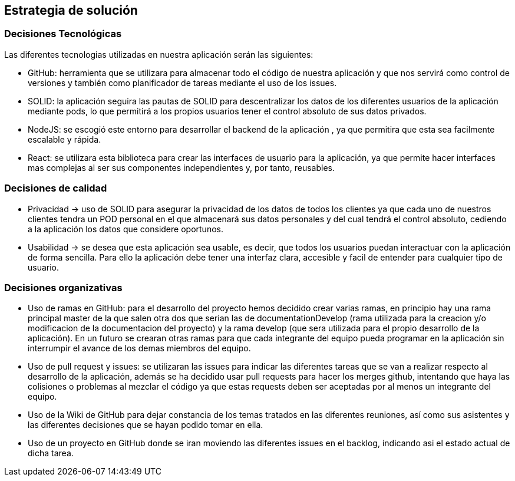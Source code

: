 [[section-solution-strategy]]
== Estrategia de solución

=== Decisiones Tecnológicas

Las diferentes tecnologias utilizadas en nuestra aplicación serán las siguientes:

    * GitHub: herramienta que se utilizara para almacenar todo el código de nuestra aplicación y que nos servirá como control de versiones y también como planificador de tareas mediante el uso de los issues.  
      
    * SOLID: la aplicación seguira las pautas de SOLID para descentralizar los datos de los diferentes usuarios de la aplicación mediante pods, lo que permitirá a los propios usuarios tener el control absoluto de sus datos privados.
    
    * NodeJS: se escogió este entorno para desarrollar el backend de la aplicación , ya que permitira que esta sea facilmente escalable y rápida.
    
    * React: se utilizara esta biblioteca para crear las interfaces de usuario para la aplicación, ya que permite hacer interfaces mas complejas al ser sus componentes independientes y, por tanto, reusables. 


=== Decisiones de calidad
    * Privacidad -> uso de SOLID para asegurar la privacidad de los datos de todos los clientes ya que cada uno de nuestros clientes tendra un POD personal en el que almacenará sus datos personales y del cual tendrá el control absoluto, cediendo a la aplicación los datos que considere oportunos.
    
    * Usabilidad -> se desea que esta aplicación sea usable, es decir, que todos los usuarios puedan interactuar con la aplicación de forma sencilla. Para ello la aplicación debe tener una interfaz clara, accesible y facil de entender para cualquier tipo de usuario.
    

=== Decisiones organizativas
    * Uso de ramas en GitHub: para el desarrollo del proyecto hemos decidido crear varias ramas, en principio hay una rama principal master de la que salen otra dos que serian las de documentationDevelop (rama utilizada para la creacion y/o modificacion de la documentacion del proyecto)
      y la rama develop (que sera utilizada para el propio desarrollo de la aplicación). En un futuro se crearan otras ramas para que cada integrante del equipo pueda programar en la aplicación sin interrumpir el avance de los demas miembros del equipo.
      
    * Uso de pull request y issues: se utilizaran las issues para indicar las diferentes tareas que se van a realizar respecto al desarrollo de la aplicación, además se ha decidido usar pull requests para hacer los merges github, intentando que haya las colisiones o problemas al mezclar el código ya que estas requests deben ser aceptadas por al menos un integrante del equipo.
      
    * Uso de la Wiki de GitHub para dejar constancia de los temas tratados en las diferentes reuniones, así como sus asistentes y las diferentes decisiones que se hayan podido tomar en ella.
      
    * Uso de un proyecto en GitHub donde se iran moviendo las diferentes issues en el backlog, indicando asi el estado actual de dicha tarea.
